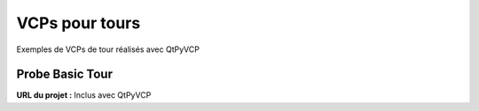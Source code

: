 ==========
VCPs pour tours
==========

Exemples de VCPs de tour réalisés avec QtPyVCP


Probe Basic Tour
-----------------

.. image:: images/probebasic-lathe.png
   :align: center

| **URL du projet :** Inclus avec QtPyVCP